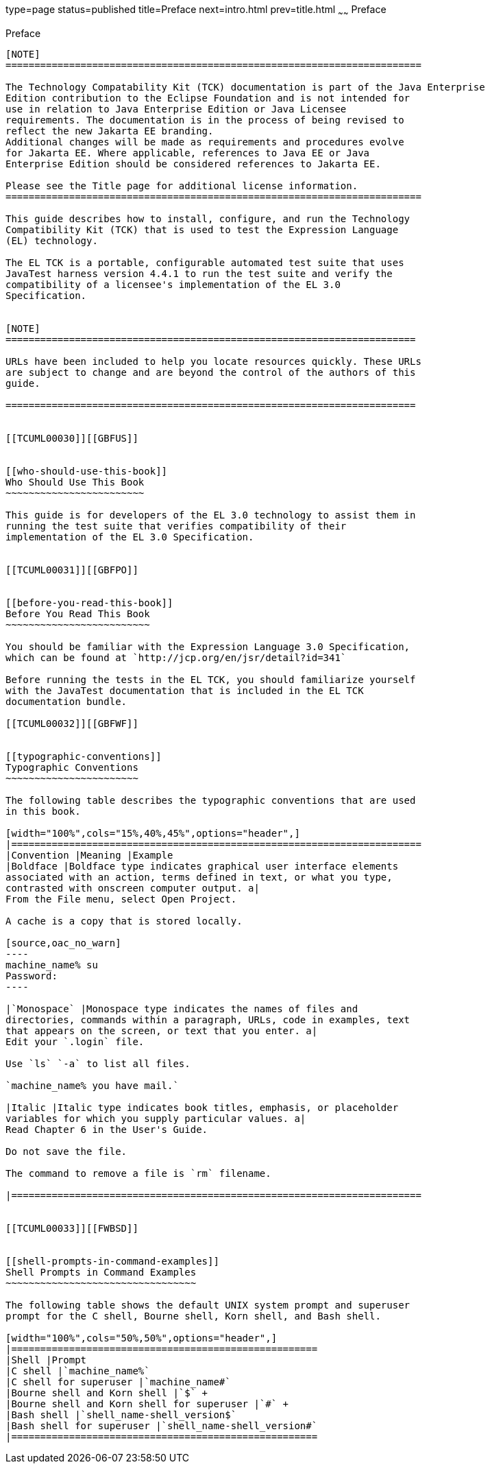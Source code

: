 type=page
status=published
title=Preface
next=intro.html
prev=title.html
~~~~~~
Preface
=======

[[TCUML00001]][[GBFTI]]


[[preface]]
Preface
-------

[NOTE]
========================================================================

The Technology Compatability Kit (TCK) documentation is part of the Java Enterprise 
Edition contribution to the Eclipse Foundation and is not intended for 
use in relation to Java Enterprise Edition or Java Licensee 
requirements. The documentation is in the process of being revised to 
reflect the new Jakarta EE branding. 
Additional changes will be made as requirements and procedures evolve 
for Jakarta EE. Where applicable, references to Java EE or Java 
Enterprise Edition should be considered references to Jakarta EE. 

Please see the Title page for additional license information.
========================================================================

This guide describes how to install, configure, and run the Technology
Compatibility Kit (TCK) that is used to test the Expression Language
(EL) technology.

The EL TCK is a portable, configurable automated test suite that uses
JavaTest harness version 4.4.1 to run the test suite and verify the
compatibility of a licensee's implementation of the EL 3.0
Specification.


[NOTE]
=======================================================================

URLs have been included to help you locate resources quickly. These URLs
are subject to change and are beyond the control of the authors of this
guide.

=======================================================================


[[TCUML00030]][[GBFUS]]


[[who-should-use-this-book]]
Who Should Use This Book
~~~~~~~~~~~~~~~~~~~~~~~~

This guide is for developers of the EL 3.0 technology to assist them in
running the test suite that verifies compatibility of their
implementation of the EL 3.0 Specification.


[[TCUML00031]][[GBFPO]]


[[before-you-read-this-book]]
Before You Read This Book
~~~~~~~~~~~~~~~~~~~~~~~~~

You should be familiar with the Expression Language 3.0 Specification,
which can be found at `http://jcp.org/en/jsr/detail?id=341`

Before running the tests in the EL TCK, you should familiarize yourself
with the JavaTest documentation that is included in the EL TCK
documentation bundle.

[[TCUML00032]][[GBFWF]]


[[typographic-conventions]]
Typographic Conventions
~~~~~~~~~~~~~~~~~~~~~~~

The following table describes the typographic conventions that are used
in this book.

[width="100%",cols="15%,40%,45%",options="header",]
|=======================================================================
|Convention |Meaning |Example
|Boldface |Boldface type indicates graphical user interface elements
associated with an action, terms defined in text, or what you type,
contrasted with onscreen computer output. a|
From the File menu, select Open Project.

A cache is a copy that is stored locally.

[source,oac_no_warn]
----
machine_name% su
Password:
----

|`Monospace` |Monospace type indicates the names of files and
directories, commands within a paragraph, URLs, code in examples, text
that appears on the screen, or text that you enter. a|
Edit your `.login` file.

Use `ls` `-a` to list all files.

`machine_name% you have mail.`

|Italic |Italic type indicates book titles, emphasis, or placeholder
variables for which you supply particular values. a|
Read Chapter 6 in the User's Guide.

Do not save the file.

The command to remove a file is `rm` filename.

|=======================================================================


[[TCUML00033]][[FWBSD]]


[[shell-prompts-in-command-examples]]
Shell Prompts in Command Examples
~~~~~~~~~~~~~~~~~~~~~~~~~~~~~~~~~

The following table shows the default UNIX system prompt and superuser
prompt for the C shell, Bourne shell, Korn shell, and Bash shell.

[width="100%",cols="50%,50%",options="header",]
|=====================================================
|Shell |Prompt
|C shell |`machine_name%`
|C shell for superuser |`machine_name#`
|Bourne shell and Korn shell |`$` +
|Bourne shell and Korn shell for superuser |`#` +
|Bash shell |`shell_name-shell_version$`
|Bash shell for superuser |`shell_name-shell_version#`
|=====================================================




